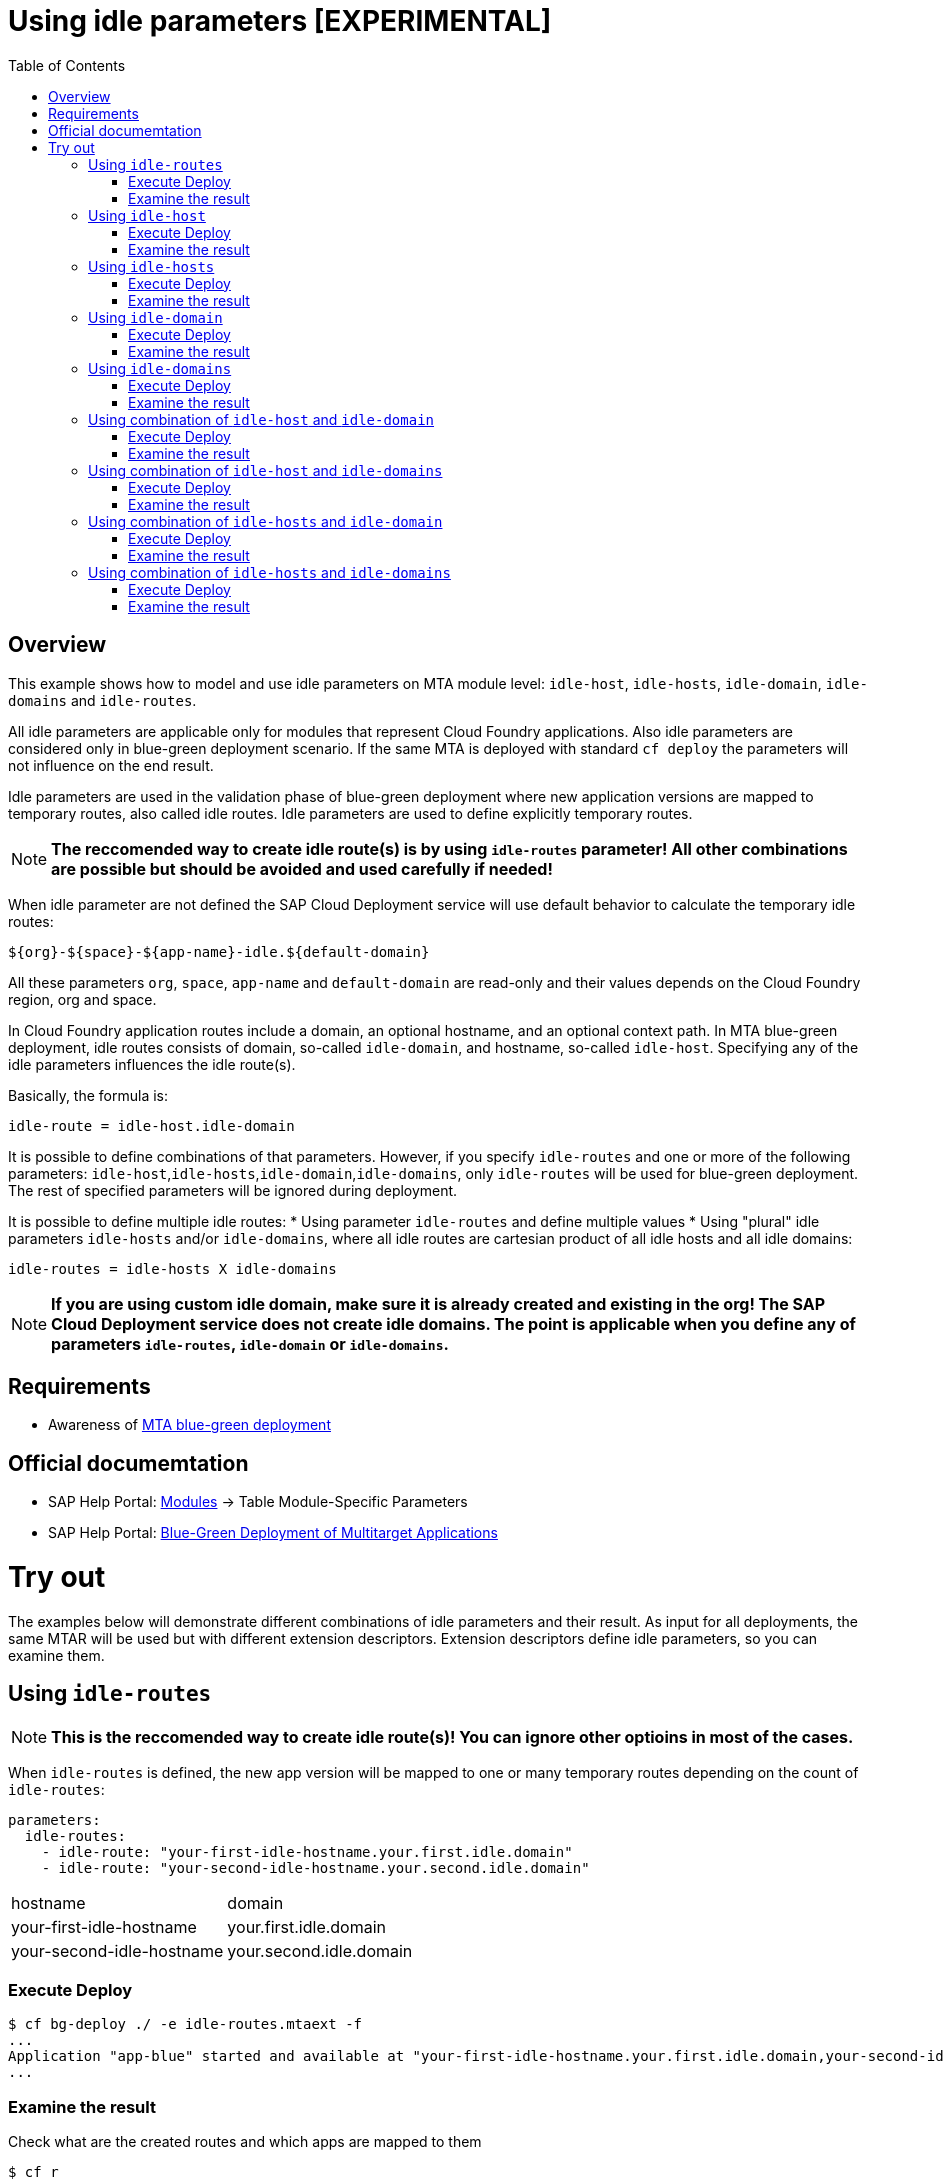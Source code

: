 # Using idle parameters [EXPERIMENTAL]
:toc:

## Overview

This example shows how to model and use idle parameters on MTA module level: `idle-host`, `idle-hosts`, `idle-domain`, `idle-domains` and `idle-routes`.

All idle parameters are applicable only for modules that represent Cloud Foundry applications. Also idle parameters are considered only in blue-green deployment scenario. If the same MTA is deployed with standard `cf deploy` the parameters will not influence on the end result. 

Idle parameters are used in the validation phase of blue-green deployment where new application versions are mapped to temporary routes, also called idle routes. Idle parameters are used to define explicitly temporary routes. 

NOTE: *The reccomended way to create idle route(s) is by using `idle-routes` parameter! All other combinations are possible but should be avoided and used carefully if needed!*

When idle parameter are not defined the SAP Cloud Deployment service will use default behavior to calculate the temporary idle routes:
```text
${org}-${space}-${app-name}-idle.${default-domain}
```
All these parameters `org`, `space`, `app-name` and `default-domain` are read-only and their values depends on the Cloud Foundry region, org and space.

In Cloud Foundry application routes include a domain, an optional hostname, and an optional context path. In MTA blue-green deployment, idle routes consists of domain, so-called `idle-domain`, and hostname, so-called `idle-host`. Specifying any of the idle parameters influences the idle route(s). 

Basically, the formula is:
```text
idle-route = idle-host.idle-domain
```
It is possible to define combinations of that parameters. However, if you specify `idle-routes` and one or more of the following parameters: `idle-host`,`idle-hosts`,`idle-domain`,`idle-domains`, only `idle-routes` will be used for blue-green deployment. The rest of specified parameters will be ignored during deployment.

It is possible to define multiple idle routes:
* Using parameter `idle-routes` and define multiple values
* Using "plural" idle parameters `idle-hosts` and/or `idle-domains`, where all idle routes are cartesian product of all idle hosts and all idle domains:
```text
idle-routes = idle-hosts X idle-domains
```

NOTE: *If you are using custom idle domain, make sure it is already created and existing in the org! The SAP Cloud Deployment service does not create idle domains. The point is applicable when you define any of parameters `idle-routes`, `idle-domain` or `idle-domains`.*

## Requirements
* Awareness of link:../blue-green-deploy-strategy[MTA blue-green deployment]

## Official documemtation
* SAP Help Portal: link:https://help.sap.com/viewer/65de2977205c403bbc107264b8eccf4b/Cloud/en-US/177d34d45e3d4fd99f4eeeffc5814cf1.html#loio177d34d45e3d4fd99f4eeeffc5814cf1__section_moduleSpecificParameters[Modules] -> Table Module-Specific Parameters 
* SAP Help Portal: link:https://help.sap.com/viewer/65de2977205c403bbc107264b8eccf4b/Cloud/en-US/772ab72204f04946b79ce2d962e64970.html[Blue-Green Deployment of Multitarget Applications]

# Try out

The examples below will demonstrate different combinations of idle parameters and their result. As input for all deployments, the same MTAR will be used but with different extension descriptors. Extension descriptors define idle parameters, so you can examine them.

## Using `idle-routes`

NOTE: *This is the reccomended way to create idle route(s)! You can ignore other optioins in most of the cases.*

When `idle-routes` is defined, the new app version will be mapped to one or many temporary routes depending on the count of `idle-routes`:
```text
parameters:
  idle-routes: 
    - idle-route: "your-first-idle-hostname.your.first.idle.domain" 
    - idle-route: "your-second-idle-hostname.your.second.idle.domain"
```

|===
|hostname | domain
| your-first-idle-hostname
| your.first.idle.domain
| your-second-idle-hostname
| your.second.idle.domain
|===

### Execute Deploy
```bash 
$ cf bg-deploy ./ -e idle-routes.mtaext -f
...
Application "app-blue" started and available at "your-first-idle-hostname.your.first.idle.domain,your-second-idle-hostname.your.second.idle.domain"
...
```

### Examine the result
Check what are the created routes and which apps are mapped to them
```bash 
$ cf r
Getting routes for org xxxx / space xxxx as xxx ...

space     host                             domain                 port   path   type    apps       services
xxxx      your-first-idle-hostname         your.idle.domain                             app-blue
xxxx      your-second-idle-hostname        our.second.idle.domain                       app-blue
```

## Using `idle-host`

NOTE: *This is NOT the reccomended way to create idle route(s)! See <<Using `idle-routes`>> .*

When `idle-host` is defined, the new app version will be mapped only to one temporary route using the `${default-domain}` as domain:
```text
parameters:
  idle-host: "your-idle-hostname"
```

|===
|hostname | domain
| your-idle-hostname 
| ${default-domain}
|===

### Execute Deploy
```bash 
$ cf bg-deploy ./ -e idle-host.mtaext -f
...
Application "app-blue" started and available at "your-idle-hostname.<DEFAULT_DOMAIN>"
...
```

### Examine the result
Check what are the created routes and which apps are mapped to them
```bash 
$ cf r
Getting routes for org xxxx / space xxxx as xxx ...

space   host                    domain                port   path   type    apps       services
xxxx    your-idle-hostname      <DEFAULT_DOMAIN>                            app-blue
```

## Using `idle-hosts`

NOTE: *This is NOT the reccomended way to create idle route(s)! See <<Using `idle-routes`>> .*

When `idle-hosts` is defined, the new app version will be mapped to one or many temporary routes using the `${default-domain}` as domain:

```text
parameters:
  idle-hosts: ["your-first-idle-hostname", "your-second-idle-hostname"]
```

|===
|hostname | domain
| your-first-idle-hostname
| ${default-domain}
| your-second-idle-hostname
| ${default-domain}
|===

### Execute Deploy
```bash 
$ cf bg-deploy ./ -e idle-hosts.mtaext -f
...
Application "app-blue" started and available at "your-first-idle-hostname.<DEFAULT_DOMAIN>,your-second-idle-hostname.<DEFAULT_DOMAIN>"
...
```

### Examine the result
Check what are the created routes and which apps are mapped to them
```bash 
$ cf r
Getting routes for org xxxx / space xxxx as xxx ...

space     host                        domain             port   path   type    apps       services
xxxx      your-idle-hostname          <DEFAULT_DOMAIN>                         app-blue
xxxx      your-second-idle-hostname   <DEFAULT_DOMAIN>                         app-blue
```

## Using `idle-domain`

NOTE: *This is NOT the reccomended way to create idle route(s)! See <<Using `idle-routes`>>.*

When `idle-domain` is defined, the new app version will be mapped only to one temporary route using the `${default-host}-idle` as host:
```text
parameters:
  idle-domain: "your.idle.domain"
```

|===
|hostname | domain
| ${default-host}-idle
| your.idle.domain
|===

### Execute Deploy
```bash 
$ cf bg-deploy ./ -e idle-domain.mtaext -f
...
Application "app-blue" started and available at "<org>-<space>-app-idle.your.idle.domain"
...
```

### Examine the result
Check what are the created routes and which apps are mapped to them
```bash 
$ cf r
Getting routes for org xxxx / space xxxx as xxx ...

space    host                       domain            port   path   type    apps       services
xxxx     <org>-<space>-app-idle     your.idle.domain                        app-blue
```

## Using `idle-domains`

NOTE: *This is NOT the reccomended way to create idle route(s)! See <<Using `idle-routes`>>.*

When `idle-domains` is defined, the new app version will be mapped only to one or many temporary routes using the ${default-host}-idle` as host:
```text
parameters:
  idle-domains: ["your.first.idle.domain", "your.second.idle.domain"]
```

|===
|hostname | domain
| ${default-host}-idle
| your.first.idle.domain
| ${default-host}-idle
| your.second.idle.domain
|===

### Execute Deploy
```bash 
$ cf bg-deploy ./ -e idle-domains.mtaext -f
...
Application "app-blue" started and available at "<org>-<space>-app-idle.your.idle.domain,<org>-<space>-app-idle.your.second.idle.domain"
...
```

### Examine the result
Check what are the created routes and which apps are mapped to them
```bash 
$ cf r
Getting routes for org xxxx / space xxxx as xxx ...

space    host                     domain                  port   path   type    apps       services
xxxx     <org>-<space>-app-idle   your.idle.domain                              app-blue
xxxx     <org>-<space>-app-idle   your.second.idle.domain                       app-blue
```

## Using combination of `idle-host` and `idle-domain`

NOTE: *This is NOT the reccomended way to create idle route(s)! See <<Using `idle-routes`>>.*

When both `idle-host` and `idle-domain` are defined, the new app version will be mapped only to one temporary route:
```text
parameters:
  idle-host: "your-idle-hostname"
  idle-domain: "your.idle.domain"
```

|===
|hostname | domain
| your-idle-hostname 
| your.idle.domain
|===

### Execute Deploy
```bash 
$ cf bg-deploy ./ -e idle-host-idle-domain.mtaext -f
...
Application "app-blue" started and available at "your-idle-hostname.your.idle.domain"
...
```

### Examine the result
Check what are the created routes and which apps are mapped to them
```bash 
$ cf r
Getting routes for org xxxx / space xxxx as xxx ...

space  host                 domain            port   path   type    apps       services
xxxx   your-idle-hostname   your.idle.domain                        app-blue
```

## Using combination of `idle-host` and `idle-domains`

NOTE: *This is NOT the reccomended way to create idle route(s)! See <<Using `idle-routes`>>.*

When both `idle-host` and `idle-domains` are defined, the new app version will be mapped to one or more temporary routes depending on th number of `idle-domains`:
```text
parameters:
  idle-host: "your-idle-hostname"
  idle-domains: ["your.first.idle.domain", "your.second.idle.domain"]
```

|===
|hostname | domain
| your-idle-hostname 
| your.first.idle.domain
| your-idle-hostname 
| your.second.idle.domain
|===

### Execute Deploy
```bash 
$ cf bg-deploy ./ -e idle-host-idle-domains.mtaext -f
...
Application "app-blue" started and available at "your-idle-hostname.your.first.idle.domain,your-idle-hostname.your.second.idle.domain"
...
```

### Examine the result
Check what are the created routes and which apps are mapped to them
```bash 
$ cf r
Getting routes for org xxxx / space xxxx as xxx ...

spa     host                  domain                  port   path   type    apps       services
xxxx    your-idle-hostname    your.first.idle.domain                        app-blue
xxxx    your-idle-hostname    your.second.idle.domain                       app-blue
```

## Using combination of `idle-hosts` and `idle-domain`

NOTE: *This is NOT the reccomended way to create idle route(s)! See <<Using `idle-routes`>>.*

When both `idle-hosts` and `idle-domain` are defined, the new app version will be mapped to one or more temporary routes depending on the number of `idle-hosts`:

```text
parameters:
  idle-hosts: ["your-first-idle-hostname", "your-second-idle-hostname"]
  idle-domain: "your.idle.domain"
```

|===
|hostname | domain
| your-first-idle-hostname
| your.idle.domain
| your-second-idle-hostname
| your.idle.domain
|===

### Execute Deploy
```bash 
$ cf bg-deploy ./ -e idle-hosts-idle-domain.mtaext -f
...
Application "app-blue" started and available at "your-first-idle-hostname.your.idle.domain,your-second-idle-hostname.your.idle.domain"
...
```

### Examine the result
Check what are the created routes and which apps are mapped to them
```bash 
$ cf r
Getting routes for org xxxx / space xxxx as xxx ...

space   host                       domain            port   path   type    apps       services
xxxx    your-idle-hostname         your.idle.domain                        app-blue
xxxx    your-second-idle-hostname  your.idle.domain                        app-blue

### Examine the result
Check what are the created routes and which apps are mapped to them
```bash 
$ cf r
Getting routes for org xxxx / space xxxx as xxx ...

space         host                        domain            port   path   type    apps       services
xxxx    your-idle-hostname         your.first.idle.domain                        app-blue
xxxx    your-idle-hostname        your.second.idle.domain                        app-blue
```

## Using combination of `idle-hosts` and `idle-domains`

NOTE: *This is NOT the reccomended way to create idle route(s)! See <<Using `idle-routes`>>.*

When both `idle-hosts` and `idle-domains` are defined, the new app version will be mapped to one or more temporary routes depending on the number of `idle-hosts` and `idle-domains`:

```text
parameters:
  idle-hosts: ["your-first-idle-hostname", "your-second-idle-hostname"]
  idle-domains: ["your.first.idle.domain", "your.second.idle.domain"]
```

|===
|hostname | domain
| your-first-idle-hostname
| your.first.idle.domain
| your-second-idle-hostname
| your.first.idle.domain
| your-first-idle-hostname
| your.second.idle.domain
| your-second-idle-hostname
| your.second.idle.domain
|===

### Execute Deploy
```bash 
$ cf bg-deploy ./ -e idle-hosts-idle-domains.mtaext -f
...
Application "app-blue" started and available at "your-first-idle-hostname.your.first.idle.domain,your-first-idle-hostname.your.second.idle.domain,your-second-idle-hostname.your.first.idle.domain,your-second-idle-hostname.your.second.idle.domain"
...
```

### Examine the result
Check what are the created routes and which apps are mapped to them
```bash 
$ cf r
Getting routes for org xxxx / space xxxx as xxx ...

space   host                         domain                  port   path   type    apps       services
xxxx    your-first-idle-hostname     your.first.idle.domain                        app-blue
xxxx    your-first-idle-hostname     your.second.idle.domain                       app-blue
xxxx    your-second-idle-hostname    your.first.idle.domain                        app-blue
xxxx    your-second-idle-hostname    your.second.idle.domain                       app-blue
```
